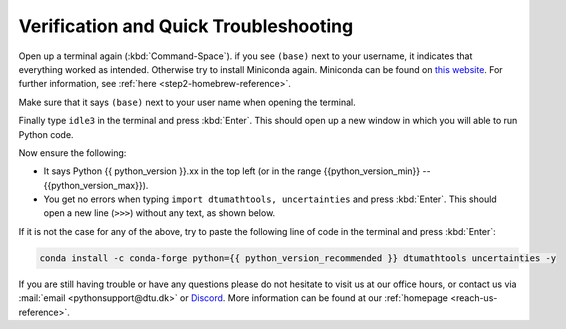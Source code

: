 
Verification and Quick Troubleshooting
--------------------------------------

Open up a terminal again (:kbd:`Command-Space`). if you see ``(base)`` next to your username, it indicates that everything worked as intended.
Otherwise try to install Miniconda again. Miniconda can be found on `this website <https://docs.anaconda.com/miniconda/index.html#latest-miniconda-installer-links>`__. 
For further information, see :ref:`here <step2-homebrew-reference>`.




Make sure that it says ``(base)`` next to your user name when opening the terminal.

.. image:: ../images/MacOS-base-terminal.png
        :width: 100%
        :align: center

Finally type ``idle3`` in the terminal and press :kbd:`Enter`. This should open up a new window in which you will able to run Python code.

Now ensure the following:

* It says Python {{ python_version }}.xx in the top left (or in the range {{python_version_min}} -- {{python_version_max}}).
* You get no errors when typing ``import dtumathtools, uncertainties`` and press :kbd:`Enter`. This should open a new line (``>>>``) without any text, as shown below.

.. image:: ../images/MacOS-IDLE-import.png
        :width: 100%
        :align: center


If it is not the case for any of the above, try to paste the following line of code in the terminal and press :kbd:`Enter`:

.. code-block:: bash

     conda install -c conda-forge python={{ python_version_recommended }} dtumathtools uncertainties -y


If you are still having trouble or have any questions please do not hesitate  to visit us at our office hours, or contact us via :mail:`email <pythonsupport@dtu.dk>` or `Discord <ps-discord-invite>`_. More information can be found at our :ref:`homepage <reach-us-reference>`.

